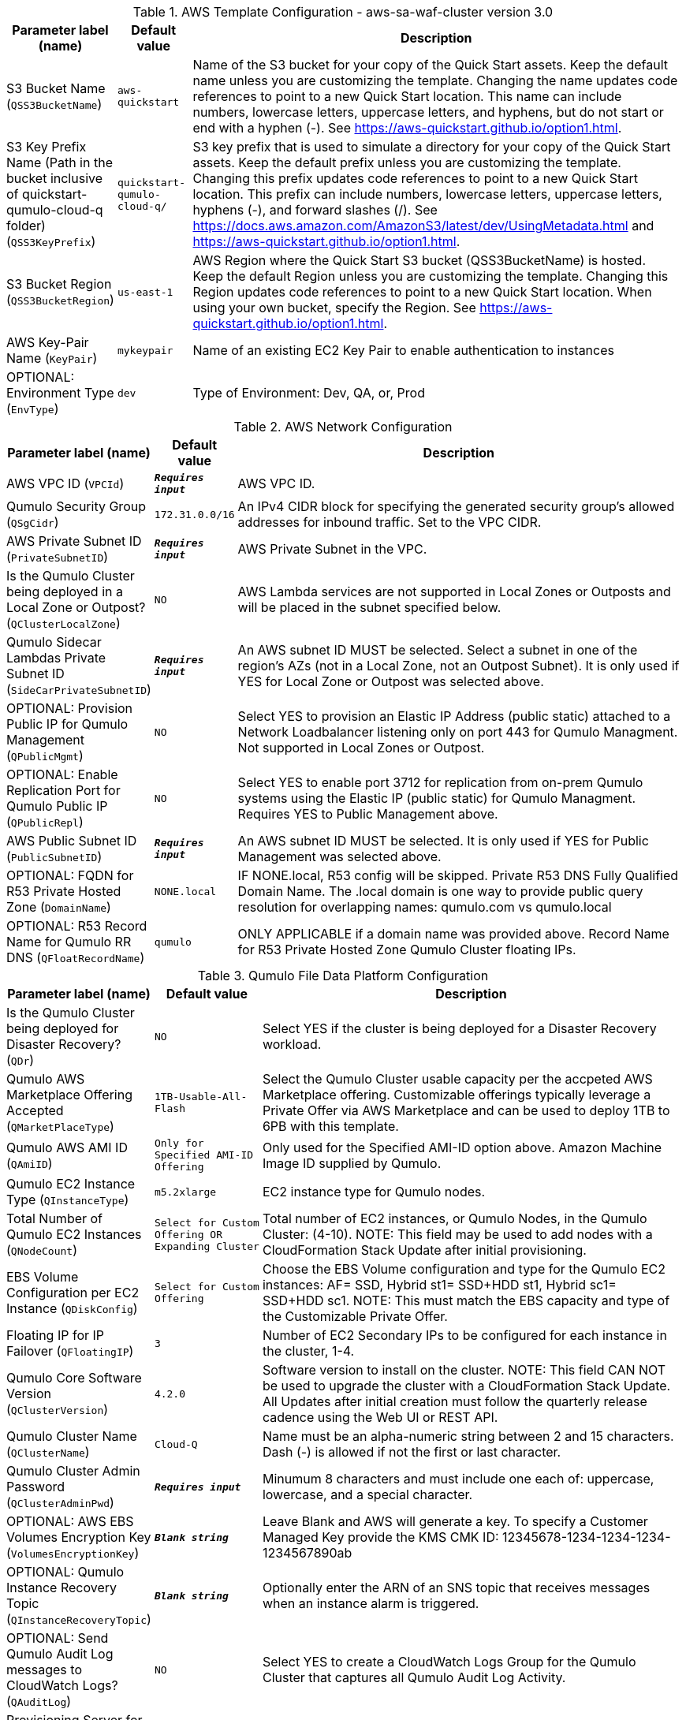 
.AWS Template Configuration - aws-sa-waf-cluster version 3.0
[width="100%",cols="16%,11%,73%",options="header",]
|===
|Parameter label (name) |Default value|Description|S3 Bucket Name
(`QSS3BucketName`)|`aws-quickstart`|Name of the S3 bucket for your copy of the Quick Start assets. Keep the default name unless you are customizing the template. Changing the name updates code references to point to a new Quick Start location. This name can include numbers, lowercase letters, uppercase letters, and hyphens, but do not start or end with a hyphen (-). See https://aws-quickstart.github.io/option1.html.|S3 Key Prefix Name (Path in the bucket inclusive of quickstart-qumulo-cloud-q folder)
(`QSS3KeyPrefix`)|`quickstart-qumulo-cloud-q/`|S3 key prefix that is used to simulate a directory for your copy of the Quick Start assets. Keep the default prefix unless you are customizing the template. Changing this prefix updates code references to point to a new Quick Start location. This prefix can include numbers, lowercase letters, uppercase letters, hyphens (-), and forward slashes (/). See https://docs.aws.amazon.com/AmazonS3/latest/dev/UsingMetadata.html and https://aws-quickstart.github.io/option1.html.|S3 Bucket Region
(`QSS3BucketRegion`)|`us-east-1`|AWS Region where the Quick Start S3 bucket (QSS3BucketName) is hosted. Keep the default Region unless you are customizing the template. Changing this Region updates code references to point to a new Quick Start location. When using your own bucket, specify the Region. See https://aws-quickstart.github.io/option1.html.|AWS Key-Pair Name
(`KeyPair`)|`mykeypair`|Name of an existing EC2 Key Pair to enable authentication to instances|OPTIONAL: Environment Type
(`EnvType`)|`dev`|Type of Environment: Dev, QA, or, Prod
|===
.AWS Network Configuration
[width="100%",cols="16%,11%,73%",options="header",]
|===
|Parameter label (name) |Default value|Description|AWS VPC ID
(`VPCId`)|`**__Requires input__**`|AWS VPC ID.|Qumulo Security Group 
(`QSgCidr`)|`172.31.0.0/16`|An IPv4 CIDR block for specifying the generated security group's allowed addresses for inbound traffic. Set to the VPC CIDR.|AWS Private Subnet ID
(`PrivateSubnetID`)|`**__Requires input__**`|AWS Private Subnet in the VPC.|Is the Qumulo Cluster being deployed in a Local Zone or Outpost?
(`QClusterLocalZone`)|`NO`|AWS Lambda services are not supported in Local Zones or Outposts and will be placed in the subnet specified below.|Qumulo Sidecar Lambdas Private Subnet ID
(`SideCarPrivateSubnetID`)|`**__Requires input__**`|An AWS subnet ID MUST be selected. Select a subnet in one of the region's AZs (not in a Local Zone, not an Outpost Subnet). It is only used if YES for Local Zone or Outpost was selected above.|OPTIONAL: Provision Public IP for Qumulo Management
(`QPublicMgmt`)|`NO`|Select YES to provision an Elastic IP Address (public static) attached to a Network Loadbalancer listening only on port 443 for Qumulo Managment.  Not supported in Local Zones or Outpost.|OPTIONAL: Enable Replication Port for Qumulo Public IP
(`QPublicRepl`)|`NO`|Select YES to enable port 3712 for replication from on-prem Qumulo systems using the Elastic IP (public static) for Qumulo Managment.  Requires YES to Public Management above.|AWS Public Subnet ID
(`PublicSubnetID`)|`**__Requires input__**`|An AWS subnet ID MUST be selected. It is only used if YES for Public Management was selected above.|OPTIONAL: FQDN for R53 Private Hosted Zone
(`DomainName`)|`NONE.local`|IF NONE.local, R53 config will be skipped. Private R53 DNS Fully Qualified Domain Name.  The .local domain is one way to provide public query resolution for overlapping names: qumulo.com vs qumulo.local|OPTIONAL: R53 Record Name for Qumulo RR DNS 
(`QFloatRecordName`)|`qumulo`|ONLY APPLICABLE if a domain name was provided above.  Record Name for R53 Private Hosted Zone Qumulo Cluster floating IPs.
|===
.Qumulo File Data Platform Configuration
[width="100%",cols="16%,11%,73%",options="header",]
|===
|Parameter label (name) |Default value|Description|Is the Qumulo Cluster being deployed for Disaster Recovery?
(`QDr`)|`NO`|Select YES if the cluster is being deployed for a Disaster Recovery workload.|Qumulo AWS Marketplace Offering Accepted
(`QMarketPlaceType`)|`1TB-Usable-All-Flash`|Select the Qumulo Cluster usable capacity per the accpeted AWS Marketplace offering.  Customizable offerings typically leverage a Private Offer via AWS Marketplace and can be used to deploy 1TB to 6PB with this template.|Qumulo AWS AMI ID
(`QAmiID`)|`Only for Specified AMI-ID Offering`|Only used for the Specified AMI-ID option above.  Amazon Machine Image ID supplied by Qumulo.|Qumulo EC2 Instance Type
(`QInstanceType`)|`m5.2xlarge`|EC2 instance type for Qumulo nodes.|Total Number of Qumulo EC2 Instances
(`QNodeCount`)|`Select for Custom Offering OR Expanding Cluster`|Total number of EC2 instances, or Qumulo Nodes, in the Qumulo Cluster: (4-10).  NOTE: This field may be used to add nodes with a CloudFormation Stack Update after initial provisioning.|EBS Volume Configuration per EC2 Instance
(`QDiskConfig`)|`Select for Custom Offering`|Choose the EBS Volume configuration and type for the Qumulo EC2 instances: AF= SSD, Hybrid st1= SSD+HDD st1, Hybrid sc1= SSD+HDD sc1. NOTE: This must match the EBS capacity and type of the Customizable Private Offer.|Floating IP for IP Failover
(`QFloatingIP`)|`3`|Number of EC2 Secondary IPs to be configured for each instance in the cluster, 1-4.|Qumulo Core Software Version
(`QClusterVersion`)|`4.2.0`|Software version to install on the cluster.  NOTE: This field CAN NOT be used to upgrade the cluster with a CloudFormation Stack Update. All Updates after initial creation must follow the quarterly release cadence using the Web UI or REST API.|Qumulo Cluster Name
(`QClusterName`)|`Cloud-Q`|Name must be an alpha-numeric string between 2 and 15 characters. Dash (-) is allowed if not the first or last character.|Qumulo Cluster Admin Password
(`QClusterAdminPwd`)|`**__Requires input__**`|Minumum 8 characters and must include one each of: uppercase, lowercase, and a special character.|OPTIONAL: AWS EBS Volumes Encryption Key 
(`VolumesEncryptionKey`)|`**__Blank string__**`|Leave Blank and AWS will generate a key. To specify a Customer Managed Key provide the KMS CMK ID: 12345678-1234-1234-1234-1234567890ab|OPTIONAL: Qumulo Instance Recovery Topic
(`QInstanceRecoveryTopic`)|`**__Blank string__**`|Optionally enter the ARN of an SNS topic that receives messages when an instance alarm is triggered.|OPTIONAL: Send Qumulo Audit Log messages to CloudWatch Logs? 
(`QAuditLog`)|`NO`|Select YES to create a CloudWatch Logs Group for the Qumulo Cluster that captures all Qumulo Audit Log Activity.|Provisioning Server for Secondary Configuration of Qumulo 
(`ProvisioningServerAMI`)|`/aws/service/ami-amazon-linux-latest/amzn2-ami-hvm-x86_64-gp2`|AWS Linux Server AMI
|===
.Qumulo EBS Monitoring/Replacement & CloudWatch Metrics Configuration
[width="100%",cols="16%,11%,73%",options="header",]
|===
|Parameter label (name) |Default value|Description|Provision Qumulo Sidecar Lambdas
(`SideCarProv`)|`YES`|By default the Qumulo Sidecar Lambdas are deployed to monitor and replace failed EBS volumes plus send metrics to CloudWatch.  Leave this at default for production environments with WAF compliance. The ability to disable this provisioning is offerred just for test environments.|Qumulo Sidecar Username 
(`SideCarUsername`)|`SideCarUser`|Username for SideCar|Qumulo Sidecar Password 
(`SideCarPassword`)|`**__Requires input__**`|Minumum 8 characters and must include one each of: uppercase, lowercase, and a special character.  This field must be filled in regardless of the Sidecar provisioning option above.|Qumulo Sidecar Software Version 
(`SideCarVersion`)|`4.2.0`|Software Version should match the desired cluster version at creation.  NOTE: This field may be used to upgrade the SideCar software version with a CloudFormation Stack Update after upgrading the cluster via the Web UI or REST API.|OPTIONAL: Qumulo Sidecar SNS Topic 
(`SideCarSNSTopic`)|`**__Blank string__**`|Optionally enter an SNS topic ARN that lambda errors and successful disk replacements will be published to.
|===
